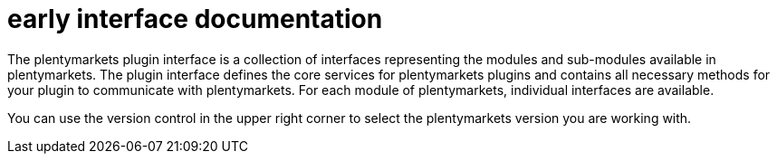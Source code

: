= early interface documentation

The plentymarkets plugin interface is a collection of interfaces representing the modules and sub-modules available in plentymarkets. The plugin interface defines the core services for plentymarkets plugins and contains all necessary methods for your plugin to communicate with plentymarkets. For each module of plentymarkets, individual interfaces are available.

You can use the version control in the upper right corner to select the plentymarkets version you are working with.